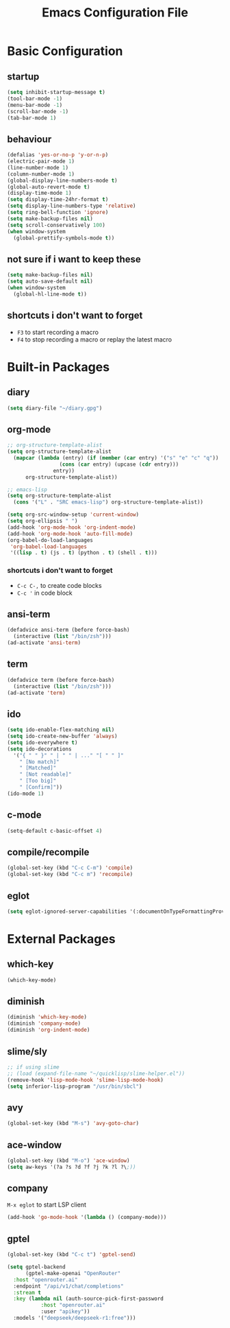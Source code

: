 #+TITLE: Emacs Configuration File

* Basic Configuration

** startup

#+BEGIN_SRC emacs-lisp
  (setq inhibit-startup-message t)
  (tool-bar-mode -1)
  (menu-bar-mode -1)
  (scroll-bar-mode -1)
  (tab-bar-mode 1)
#+END_SRC

** behaviour

#+BEGIN_SRC emacs-lisp
  (defalias 'yes-or-no-p 'y-or-n-p)
  (electric-pair-mode 1)
  (line-number-mode 1)
  (column-number-mode 1)
  (global-display-line-numbers-mode t)
  (global-auto-revert-mode t)
  (display-time-mode 1)
  (setq display-time-24hr-format t)
  (setq display-line-numbers-type 'relative)
  (setq ring-bell-function 'ignore)
  (setq make-backup-files nil)
  (setq scroll-conservatively 100)
  (when window-system
    (global-prettify-symbols-mode t))
#+END_SRC

** not sure if i want to keep these

#+BEGIN_SRC emacs-lisp
  (setq make-backup-files nil)
  (setq auto-save-default nil)
  (when window-system
    (global-hl-line-mode t))
#+END_SRC

** shortcuts i don't want to forget

- ~F3~ to start recording a macro
- ~F4~ to stop recording a macro or replay the latest macro

* Built-in Packages

** diary

#+BEGIN_SRC emacs-lisp
  (setq diary-file "~/diary.gpg")
#+END_SRC

** org-mode

#+BEGIN_SRC emacs-lisp
  ;; org-structure-template-alist
  (setq org-structure-template-alist
  	(mapcar (lambda (entry) (if (member (car entry) '("s" "e" "c" "q"))
  			       (cons (car entry) (upcase (cdr entry)))
  			     entry))
  		org-structure-template-alist))

  ;; emacs-lisp
  (setq org-structure-template-alist
  	(cons '("L" . "SRC emacs-lisp") org-structure-template-alist))

  (setq org-src-window-setup 'current-window)
  (setq org-ellipsis " ")
  (add-hook 'org-mode-hook 'org-indent-mode)
  (add-hook 'org-mode-hook 'auto-fill-mode)
  (org-babel-do-load-languages
   'org-babel-load-languages
   '((lisp . t) (js . t) (python . t) (shell . t)))
#+END_SRC

*** shortcuts i don't want to forget

- ~C-c C-,~ to create code blocks
- ~C-c '~ in code block

** ansi-term

#+BEGIN_SRC emacs-lisp
  (defadvice ansi-term (before force-bash)
    (interactive (list "/bin/zsh")))
  (ad-activate 'ansi-term)
#+END_SRC

** term

#+BEGIN_SRC emacs-lisp
  (defadvice term (before force-bash)
    (interactive (list "/bin/zsh")))
  (ad-activate 'term)
#+END_SRC

** ido

#+BEGIN_SRC emacs-lisp
  (setq ido-enable-flex-matching nil)
  (setq ido-create-new-buffer 'always)
  (setq ido-everywhere t)
  (setq ido-decorations
  	'("{ " " }" " | " " | ..." "[ " " ]"
  	  " [No match]"
  	  " [Matched]"
  	  " [Not readable]"
  	  " [Too big]"
  	  " [Confirm]"))
  (ido-mode 1)
#+END_SRC

** c-mode

#+BEGIN_SRC emacs-lisp
  (setq-default c-basic-offset 4)
#+END_SRC

** compile/recompile

#+BEGIN_SRC emacs-lisp
  (global-set-key (kbd "C-c C-m") 'compile)
  (global-set-key (kbd "C-c m") 'recompile)
#+END_SRC

** eglot

#+BEGIN_SRC emacs-lisp
  (setq eglot-ignored-server-capabilities '(:documentOnTypeFormattingProvider))
#+END_SRC

* External Packages

** which-key

#+BEGIN_SRC emacs-lisp
  (which-key-mode)
#+END_SRC

** diminish

#+BEGIN_SRC emacs-lisp
  (diminish 'which-key-mode)
  (diminish 'company-mode)
  (diminish 'org-indent-mode)
#+END_SRC

** slime/sly

#+BEGIN_SRC emacs-lisp
  ;; if using slime
  ;; (load (expand-file-name "~/quicklisp/slime-helper.el"))
  (remove-hook 'lisp-mode-hook 'slime-lisp-mode-hook)
  (setq inferior-lisp-program "/usr/bin/sbcl")
#+END_SRC

** avy

#+BEGIN_SRC emacs-lisp
  (global-set-key (kbd "M-s") 'avy-goto-char)
#+END_SRC

** ace-window

#+BEGIN_SRC emacs-lisp
  (global-set-key (kbd "M-o") 'ace-window)
  (setq aw-keys '(?a ?s ?d ?f ?j ?k ?l ?\;))
#+END_SRC

** company

~M-x eglot~ to start LSP client

#+BEGIN_SRC emacs-lisp
  (add-hook 'go-mode-hook '(lambda () (company-mode)))
#+END_SRC

** gptel

#+BEGIN_SRC emacs-lisp
  (global-set-key (kbd "C-c t") 'gptel-send)

  (setq gptel-backend
        (gptel-make-openai "OpenRouter"
  	:host "openrouter.ai"
  	:endpoint "/api/v1/chat/completions"
  	:stream t
  	:key (lambda nil (auth-source-pick-first-password
  		     :host "openrouter.ai"
  		     :user "apikey"))
  	:models '("deepseek/deepseek-r1:free")))
#+END_SRC

